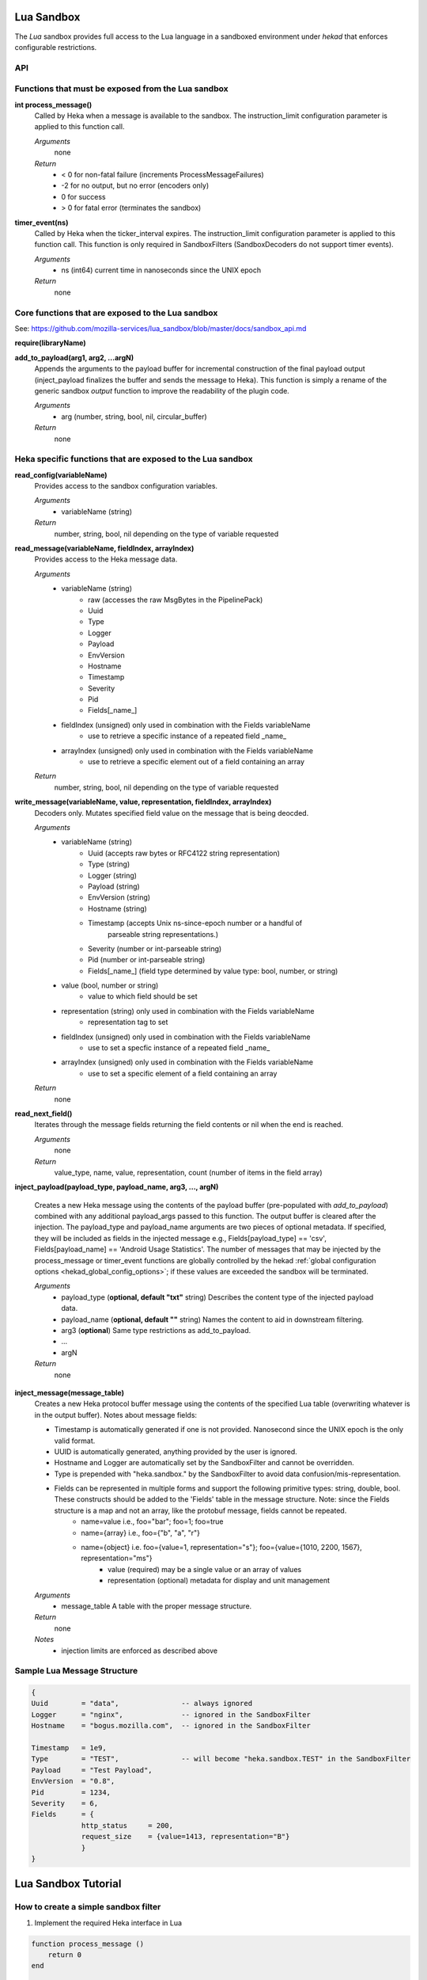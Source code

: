 .. _lua:

Lua Sandbox
===========

The `Lua` sandbox provides full access to the Lua language in a
sandboxed environment under `hekad` that enforces configurable
restrictions.

.. seealso:: `Lua Reference Manual <http://www.lua.org/manual/5.1/>`_

API
---

Functions that must be exposed from the Lua sandbox
---------------------------------------------------

**int process_message()**
    Called by Heka when a message is available to the sandbox.  The 
    instruction_limit configuration parameter is applied to this function call.

    *Arguments*
        none

    *Return*
        - < 0 for non-fatal failure (increments ProcessMessageFailures)
        - -2 for no output, but no error (encoders only)
        - 0 for success
        - > 0 for fatal error (terminates the sandbox)

**timer_event(ns)**
    Called by Heka when the ticker_interval expires.  The instruction_limit 
    configuration parameter is applied to this function call.  This function
    is only required in SandboxFilters (SandboxDecoders do not support timer
    events).

    *Arguments*
        - ns (int64) current time in nanoseconds since the UNIX epoch

    *Return*
        none

Core functions that are exposed to the Lua sandbox
--------------------------------------------------
See: https://github.com/mozilla-services/lua_sandbox/blob/master/docs/sandbox_api.md

**require(libraryName)**

**add_to_payload(arg1, arg2, ...argN)** 
    Appends the arguments to the payload buffer for incremental construction of
    the final payload output (inject_payload finalizes the buffer and sends the
    message to Heka).  This function is simply a rename of the generic sandbox
    *output* function to improve the readability of the plugin code. 

    *Arguments*
        - arg (number, string, bool, nil, circular_buffer)

    *Return*
        none
    

Heka specific functions that are exposed to the Lua sandbox
-----------------------------------------------------------
**read_config(variableName)**
    Provides access to the sandbox configuration variables.

    *Arguments*
        - variableName (string)

    *Return*
        number, string, bool, nil depending on the type of variable requested

**read_message(variableName, fieldIndex, arrayIndex)**
    Provides access to the Heka message data.

    *Arguments*
        - variableName (string)
            - raw (accesses the raw MsgBytes in the PipelinePack)
            - Uuid
            - Type
            - Logger
            - Payload
            - EnvVersion
            - Hostname
            - Timestamp
            - Severity
            - Pid
            - Fields[_name_]
        - fieldIndex (unsigned) only used in combination with the Fields variableName
            - use to retrieve a specific instance of a repeated field _name_
        - arrayIndex (unsigned) only used in combination with the Fields variableName
            - use to retrieve a specific element out of a field containing an array

    *Return*
        number, string, bool, nil depending on the type of variable requested

.. _write_message:

**write_message(variableName, value, representation, fieldIndex, arrayIndex)**
    .. versionadded:: 0.5

    Decoders only. Mutates specified field value on the message that is being
    deocded.

    *Arguments*
        - variableName (string)
            - Uuid (accepts raw bytes or RFC4122 string representation)
            - Type (string)
            - Logger (string)
            - Payload (string)
            - EnvVersion (string)
            - Hostname (string)
            - Timestamp (accepts Unix ns-since-epoch number or a handful of
                         parseable string representations.)
            - Severity (number or int-parseable string)
            - Pid (number or int-parseable string)
            - Fields[_name_] (field type determined by value type: bool, number, or string)
        - value (bool, number or string)
            - value to which field should be set
        - representation (string) only used in combination with the Fields variableName
            - representation tag to set
        - fieldIndex (unsigned) only used in combination with the Fields variableName
            - use to set a specfic instance of a repeated field _name_
        - arrayIndex (unsigned) only used in combination with the Fields variableName
            - use to set a specific element of a field containing an array

    *Return*
        none

**read_next_field()**
    Iterates through the message fields returning the field contents or nil when the end is reached.

    *Arguments*
        none

    *Return*
        value_type, name, value, representation, count (number of items in the field array)

**inject_payload(payload_type, payload_name, arg3, ..., argN)**

    Creates a new Heka message using the contents of the payload buffer
    (pre-populated with *add_to_payload*) combined with any additional 
    payload_args passed to this function.  The output buffer is cleared after
    the injection. The payload_type and payload_name arguments are two pieces of
    optional metadata. If specified, they will be included as fields in the 
    injected message e.g., Fields[payload_type] == 'csv', 
    Fields[payload_name] == 'Android Usage Statistics'. The number of messages 
    that may be injected by the process_message or timer_event functions are
    globally controlled by the hekad :ref:`global configuration options <hekad_global_config_options>`;
    if these values are exceeded the sandbox will be terminated.

    *Arguments*
        - payload_type (**optional, default "txt"** string) Describes the content type of the injected payload data.
        - payload_name (**optional, default ""** string) Names the content to aid in downstream filtering.
        - arg3 (**optional**) Same type restrictions as add_to_payload.
        - ...
        - argN

    *Return*
        none

.. _inject_message_message_table:

**inject_message(message_table)**
    Creates a new Heka protocol buffer message using the contents of the
    specified Lua table (overwriting whatever is in the output buffer).
    Notes about message fields:

    * Timestamp is automatically generated if one is not provided.  Nanosecond since the UNIX epoch is the only valid format.
    * UUID is automatically generated, anything provided by the user is ignored.
    * Hostname and Logger are automatically set by the SandboxFilter and cannot be overridden.
    * Type is prepended with "heka.sandbox." by the SandboxFilter to avoid data confusion/mis-representation.
    * Fields can be represented in multiple forms and support the following primitive types: string, double, bool.  These constructs should be added to the 'Fields' table in the message structure. Note: since the Fields structure is a map and not an array, like the protobuf message, fields cannot be repeated.
        * name=value i.e., foo="bar"; foo=1; foo=true
        * name={array} i.e., foo={"b", "a", "r"}
        * name={object} i.e. foo={value=1, representation="s"}; foo={value={1010, 2200, 1567}, representation="ms"}
            * value (required) may be a single value or an array of values
            * representation (optional) metadata for display and unit management

    *Arguments*
        - message_table A table with the proper message structure.

    *Return*
        none

    *Notes*
        - injection limits are enforced as described above

Sample Lua Message Structure
----------------------------
.. code-block:: lua

    {
    Uuid        = "data",               -- always ignored
    Logger      = "nginx",              -- ignored in the SandboxFilter
    Hostname    = "bogus.mozilla.com",  -- ignored in the SandboxFilter

    Timestamp   = 1e9,
    Type        = "TEST",               -- will become "heka.sandbox.TEST" in the SandboxFilter
    Payload     = "Test Payload",
    EnvVersion  = "0.8",
    Pid         = 1234,
    Severity    = 6,
    Fields      = {
                http_status     = 200,
                request_size    = {value=1413, representation="B"}
                }
    }

.. _lua_tutorials:

Lua Sandbox Tutorial
====================

How to create a simple sandbox filter
-------------------------------------

1. Implement the required Heka interface in Lua

.. code-block:: lua

    function process_message ()
        return 0
    end

    function timer_event(ns)
    end

2. Add the business logic (count the number of 'demo' events per minute)

.. code-block:: lua

    require "string"

    total = 0 -- preserved between restarts since it is in global scope
    local count = 0 -- local scope so this will not be preserved

    function process_message()
        total= total + 1
        count = count + 1
        return 0
    end

    function timer_event(ns)
        count = 0
        inject_payload("txt", "",
                       string.format("%d messages in the last minute; total=%d", count, total))
    end

3. Setup the configuration

.. code-block:: ini

    [demo_counter]
    type = "SandboxFilter"
    message_matcher = "Type == 'demo'"
    ticker_interval = 60
    filename = "counter.lua"
    preserve_data = true

4. Extending the business logic (count the number of 'demo' events per minute
per device)

.. code-block:: lua

    require "string"

    device_counters = {}

    function process_message()
        local device_name = read_message("Fields[DeviceName]")
        if device_name == nil then
            device_name = "_unknown_"
        end

        local dc = device_counters[device_name]
        if dc == nil then
            dc = {count = 1, total = 1}
            device_counters[device_name] = dc
        else
            dc.count = dc.count + 1
            dc.total = dc.total + 1
        end
        return 0
    end

    function timer_event(ns)
        add_to_payload("#device_name\tcount\ttotal\n")
        for k, v in pairs(device_counters) do
            add_to_payload(string.format("%s\t%d\t%d\n", k, v.count, v.total))
            v.count = 0
        end
        inject_payload()
    end
